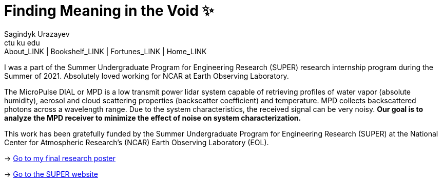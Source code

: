 = Finding Meaning in the Void ✨
Sagindyk Urazayev <ctu ku edu>
About_LINK | Bookshelf_LINK | Fortunes_LINK | Home_LINK
:toc: left
:toc-title: Table of Adventures ⛵
:nofooter:
:experimental:

I was a part of the Summer Undergraduate Program for Engineering
Research (SUPER) research internship program during the Summer of 2021.
Absolutely loved working for NCAR at Earth Observing Laboratory.

The MicroPulse DIAL or MPD is a low transmit power lidar system capable
of retrieving profiles of water vapor (absolute humidity), aerosol and
cloud scattering properties (backscatter coefficient) and temperature.
MPD collects backscattered photons across a wavelength range. Due to the
system characteristics, the received signal can be very noisy. *Our goal
is to analyze* *the MPD receiver to minimize the effect of noise on
system characterization.*

This work has been gratefully funded by the Summer Undergraduate Program
for Engineering Research (SUPER) at the National Center for Atmospheric
Research’s (NCAR) Earth Observing Laboratory (EOL).

-> link:./2021_Sandy_Urazayev.pdf[Go to my final research poster]

->
https://www.eol.ucar.edu/content/summer-undergraduate-program-engineering-research-super[Go
to the SUPER website]
